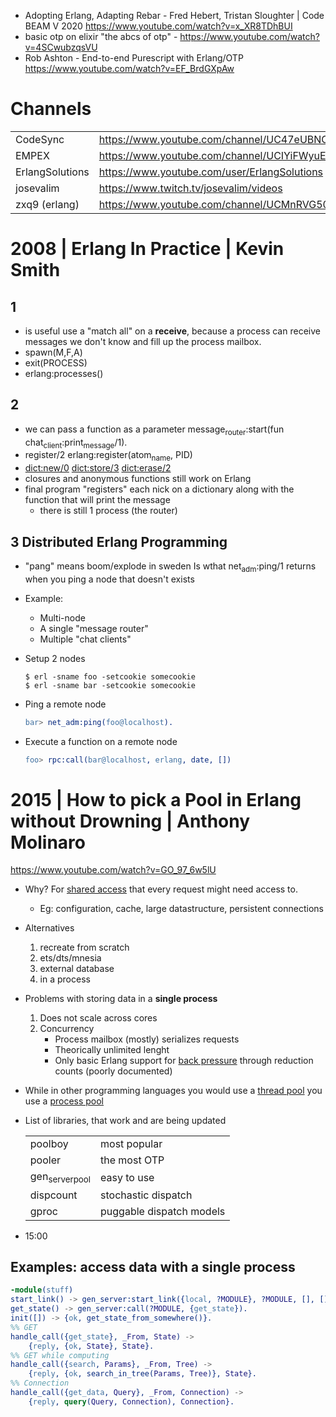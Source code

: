- Adopting Erlang, Adapting Rebar - Fred Hebert, Tristan Sloughter | Code BEAM V 2020
  https://www.youtube.com/watch?v=x_XR8TDhBUI
- basic otp on elixir "the abcs of otp" - https://www.youtube.com/watch?v=4SCwubzqsVU
- Rob Ashton - End-to-end Purescript with Erlang/OTP https://www.youtube.com/watch?v=EF_BrdGXpAw
* Channels
|-----------------+-----------------------------------------------------------------|
| CodeSync        | https://www.youtube.com/channel/UC47eUBNO8KBH_V8AfowOWOw        |
| EMPEX           | https://www.youtube.com/channel/UCIYiFWyuEytDzyju6uXW40Q        |
| ErlangSolutions | https://www.youtube.com/user/ErlangSolutions                    |
| josevalim       | https://www.twitch.tv/josevalim/videos                          |
| zxq9 (erlang)   | https://www.youtube.com/channel/UCMnRVG50iFEpkgbUu1mZrMA/videos |
|-----------------+-----------------------------------------------------------------|
* 2008 | Erlang In Practice                            | Kevin Smith
** 1
- is useful use a "match all" on a *receive*, because a process can receive messages we don't know
  and fill up the process mailbox.
- spawn(M,F,A)
- exit(PROCESS)
- erlang:processes()
** 2
- we can pass a function as a parameter
  message_router:start(fun chat_client:print_message/1).
- register/2
  erlang:register(atom_name, PID)
- dict:new/0
  dict:store/3
  dict:erase/2
- closures and anonymous functions still work on Erlang
- final program "registers" each nick on a dictionary along with the function that will print the message
  - there is still 1 process (the router)
** 3 Distributed Erlang Programming
- "pang" means boom/explode in sweden
  Is wthat net_adm:ping/1 returns when you ping a node that doesn't exists
- Example:
  - Multi-node
  - A single "message router"
  - Multiple "chat clients"
- Setup 2 nodes
  #+begin_src
  $ erl -sname foo -setcookie somecookie
  $ erl -sname bar -setcookie somecookie
  #+end_src
- Ping a remote node
  #+begin_src erlang
  bar> net_adm:ping(foo@localhost).
  #+end_src
- Execute a function on a remote node
  #+begin_src erlang
  foo> rpc:call(bar@localhost, erlang, date, [])
  #+end_src
* 2015 | How to pick a Pool in Erlang without Drowning | Anthony Molinaro
https://www.youtube.com/watch?v=GO_97_6w5lU
- Why? For _shared access_ that every request might need access to.
  - Eg: configuration, cache, large datastructure, persistent connections
- Alternatives
  1) recreate from scratch
  2) ets/dts/mnesia
  3) external database
  4) in a process
- Problems with storing data in a *single process*
  1) Does not scale across cores
  2) Concurrency
     - Process mailbox (mostly) serializes requests
     - Theorically unlimited lenght
     - Only basic Erlang support for _back pressure_ through reduction counts (poorly documented)
- While in other programming languages you would use a _thread pool_ you use a _process pool_
- List of libraries, that work and are being updated
  |-----------------+--------------------------|
  | poolboy         | most popular             |
  | pooler          | the most OTP             |
  | gen_server_pool | easy to use              |
  | dispcount       | stochastic dispatch      |
  | gproc           | puggable dispatch models |
  |-----------------+--------------------------|
- 15:00
** Examples: access data with a *single process*
#+begin_src erlang
  -module(stuff)
  start_link() -> gen_server:start_link({local, ?MODULE}, ?MODULE, [], []).
  get_state() -> gen_server:call(?MODULE, {get_state}).
  init([]) -> {ok, get_state_from_somewhere()}.
  %% GET
  handle_call({get_state}, _From, State) ->
      {reply, {ok, State}, State}.
  %% GET while computing
  handle_call({search, Params}, _From, Tree) ->
      {reply, {ok, search_in_tree(Params, Tree)}, State}.
  %% Connection
  handle_call({get_data, Query}, _From, Connection) ->
      {reply, query(Query, Connection), Connection}.
#+end_src
